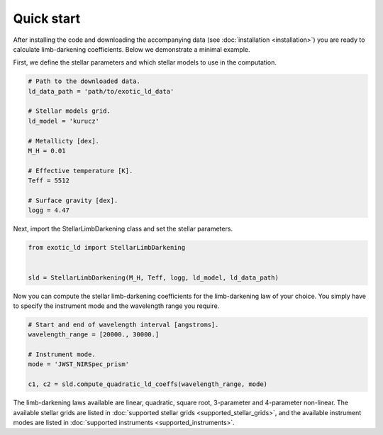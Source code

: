 Quick start
===========

After installing the code and downloading the accompanying data (see
:doc:`installation <installation>`) you are ready to calculate
limb-darkening coefficients. Below we demonstrate a minimal example.

First, we define the stellar parameters and which stellar models to use
in the computation.

.. code-block:: python

    # Path to the downloaded data.
    ld_data_path = 'path/to/exotic_ld_data'

    # Stellar models grid.
    ld_model = 'kurucz'

    # Metallicty [dex].
    M_H = 0.01

    # Effective temperature [K].
    Teff = 5512

    # Surface gravity [dex].
    logg = 4.47

Next, import the StellarLimbDarkening class and set the stellar parameters.

.. code-block:: python

    from exotic_ld import StellarLimbDarkening


    sld = StellarLimbDarkening(M_H, Teff, logg, ld_model, ld_data_path)

Now you can compute the stellar limb-darkening coefficients for the
limb-darkening law of your choice. You simply have to specify the instrument
mode and the wavelength range you require.

.. code-block:: python

    # Start and end of wavelength interval [angstroms].
    wavelength_range = [20000., 30000.]

    # Instrument mode.
    mode = 'JWST_NIRSpec_prism'

    c1, c2 = sld.compute_quadratic_ld_coeffs(wavelength_range, mode)

The limb-darkening laws available are linear, quadratic, square root,
3-parameter and 4-parameter non-linear. The available stellar
grids are listed in :doc:`supported stellar grids <supported_stellar_grids>`,
and the available instrument modes are listed in
:doc:`supported instruments <supported_instruments>`.
